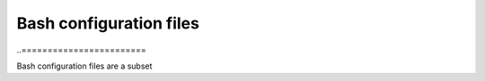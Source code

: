 Bash configuration files
------------------------

..========================

Bash configuration files are a subset

